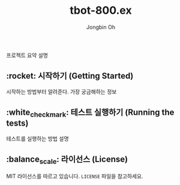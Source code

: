 # -*- mode: org -*-
# -*- coding: utf-8 -*-
#+TITLE: tbot-800.ex
#+AUTHOR: Jongbin Oh
#+EMAIL: ohyecloudy@gmail.com

프로젝트 요약 설명

** :rocket: 시작하기 (Getting Started)

   시작하는 방법부터 알려준다. 가장 궁금해하는 정보

** :white_check_mark: 테스트 실행하기 (Running the tests)

   테스트를 실행하는 방법 설명

** :balance_scale: 라이선스 (License)

   MIT 라이선스를 따르고 있습니다. =LICENSE= 파일을 참고하세요.

